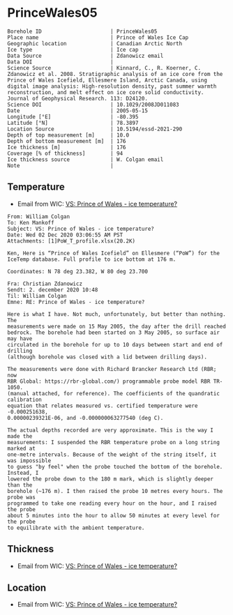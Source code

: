 * PrinceWales05
:PROPERTIES:
:header-args:jupyter-python+: :session ds :kernel ds
:clearpage: t
:END:

#+NAME: ingest_meta
#+BEGIN_SRC bash :results verbatim :exports results
cat meta.bsv | sed 's/|/@| /' | column -s"@" -t
#+END_SRC

#+RESULTS: ingest_meta
#+begin_example
Borehole ID                      | PrinceWales05
Place name                       | Prince of Wales Ice Cap
Geographic location              | Canadian Arctic North
Ice type                         | Ice cap
Data Source                      | Zdanowicz email
Data DOI                         | 
Science Source                   | Kinnard, C., R. Koerner, C. Zdanowicz et al. 2008. Stratigraphic analysis of an ice core from the Prince of Wales Icefield, Ellesmere Island, Arctic Canada, using digital image analysis: High‐resolution density, past summer warmth reconstruction, and melt effect on ice core solid conductivity. Journal of Geophysical Research. 113: D24120. 
Science DOI                      | 10.1029/2008JD011083
Date                             | 2005-05-15
Longitude [°E]                   | -80.395
Latitude [°N]                    | 78.3897
Location Source                  | 10.5194/essd-2021-290
Depth of top measurement [m]     | 10.0
Depth of bottom measurement [m]  | 176
Ice thickness [m]                | 176
Coverage [% of thickness]        | 94
Ice thickness source             | W. Colgan email
Note                             | 
#+end_example

** Temperature

+ Email from WIC: [[mu4e:msgid:AM0PR04MB61293648564AB69ACA6A02CBA2F30@AM0PR04MB6129.eurprd04.prod.outlook.com][VS: Prince of Wales - ice temperature?]]

#+BEGIN_example
From: William Colgan
To: Ken Mankoff
Subject: VS: Prince of Wales - ice temperature?
Date: Wed 02 Dec 2020 03:06:55 AM PST
Attachments: [1]PoW_T_profile.xlsx(20.2K)

Ken, Here is “Prince of Wales Icefield” on Ellesmere (“PoW”) for the IceTemp database. Full profile to ice bottom at 176 m.

Coordinates: N 78 deg 23.382, W 80 deg 23.700

Fra: Christian Zdanowicz
Sendt: 2. december 2020 10:48
Til: William Colgan
Emne: RE: Prince of Wales - ice temperature?

Here is what I have. Not much, unfortunately, but better than nothing. The
measurements were made on 15 May 2005, the day after the drill reached
bedrock. The borehole had been started on 3 May 2005, so surface air may have
circulated in the borehole for up to 10 days between start and end of drilling
(although borehole was closed with a lid between drilling days).

The measurements were done with Richard Brancker Research Ltd (RBR; now
RBR Global: https://rbr-global.com/) programmable probe model RBR TR-1050.
(manual attached, for reference). The coefficients of the quandratic calibration
equation that relates measured vs. certified temperature were -0.000251638,
0.00000239321E-06, and -0.000000063277540 (deg C).

The actual depths recorded are very approximate. This is the way I made the
measurements: I suspended the RBR temperature probe on a long string marked at
one-metre intervals. Because of the weight of the string itself, it was impossible
to guess "by feel" when the probe touched the bottom of the borehole. Instead, I
lowered the probe down to the 180 m mark, which is slightly deeper than the
borehole (~176 m). I then raised the probe 10 metres every hours. The probe was
programmed to take one reading every hour on the hour, and I raised the probe
about 5 minutes into the hour to allow 50 minutes at every level for the probe
to equilibrate with the ambient temperature.
#+END_example


** Thickness

+ Email from WIC: [[mu4e:msgid:AM0PR04MB61293648564AB69ACA6A02CBA2F30@AM0PR04MB6129.eurprd04.prod.outlook.com][VS: Prince of Wales - ice temperature?]]
 
** Location

+ Email from WIC: [[mu4e:msgid:AM0PR04MB61293648564AB69ACA6A02CBA2F30@AM0PR04MB6129.eurprd04.prod.outlook.com][VS: Prince of Wales - ice temperature?]]

** Data                                                 :noexport:

#+NAME: ingest_data
#+BEGIN_SRC bash :exports results
cat data.csv | sort -t, -n -k1
#+END_SRC

#+RESULTS: ingest_data
|   d |        t |
|  10 | -20.8843 |
|  20 | -21.1775 |
|  30 | -21.2803 |
|  40 | -21.2987 |
|  50 | -21.2584 |
|  60 | -21.1756 |
|  70 | -21.0797 |
|  80 | -20.9678 |
|  90 | -20.8403 |
| 100 | -20.7042 |
| 110 | -20.5652 |
| 120 |  -20.411 |
| 130 | -20.2663 |
| 140 | -20.0978 |
| 150 |   -19.91 |
| 160 | -19.7572 |
| 170 | -19.6137 |
| 176 | -19.5767 |

